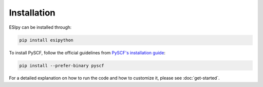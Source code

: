 Installation
************

ESIpy can be installed through:

.. code-block:: bash

    pip install esipython

To install PySCF, follow the official guidelines from `PySCF's installation guide <https://pyscf.org/install.html>`_:

.. code-block:: bash

    pip install --prefer-binary pyscf

For a detailed explanation on how to run the code and how to customize it, please see :doc:`get-started`.
